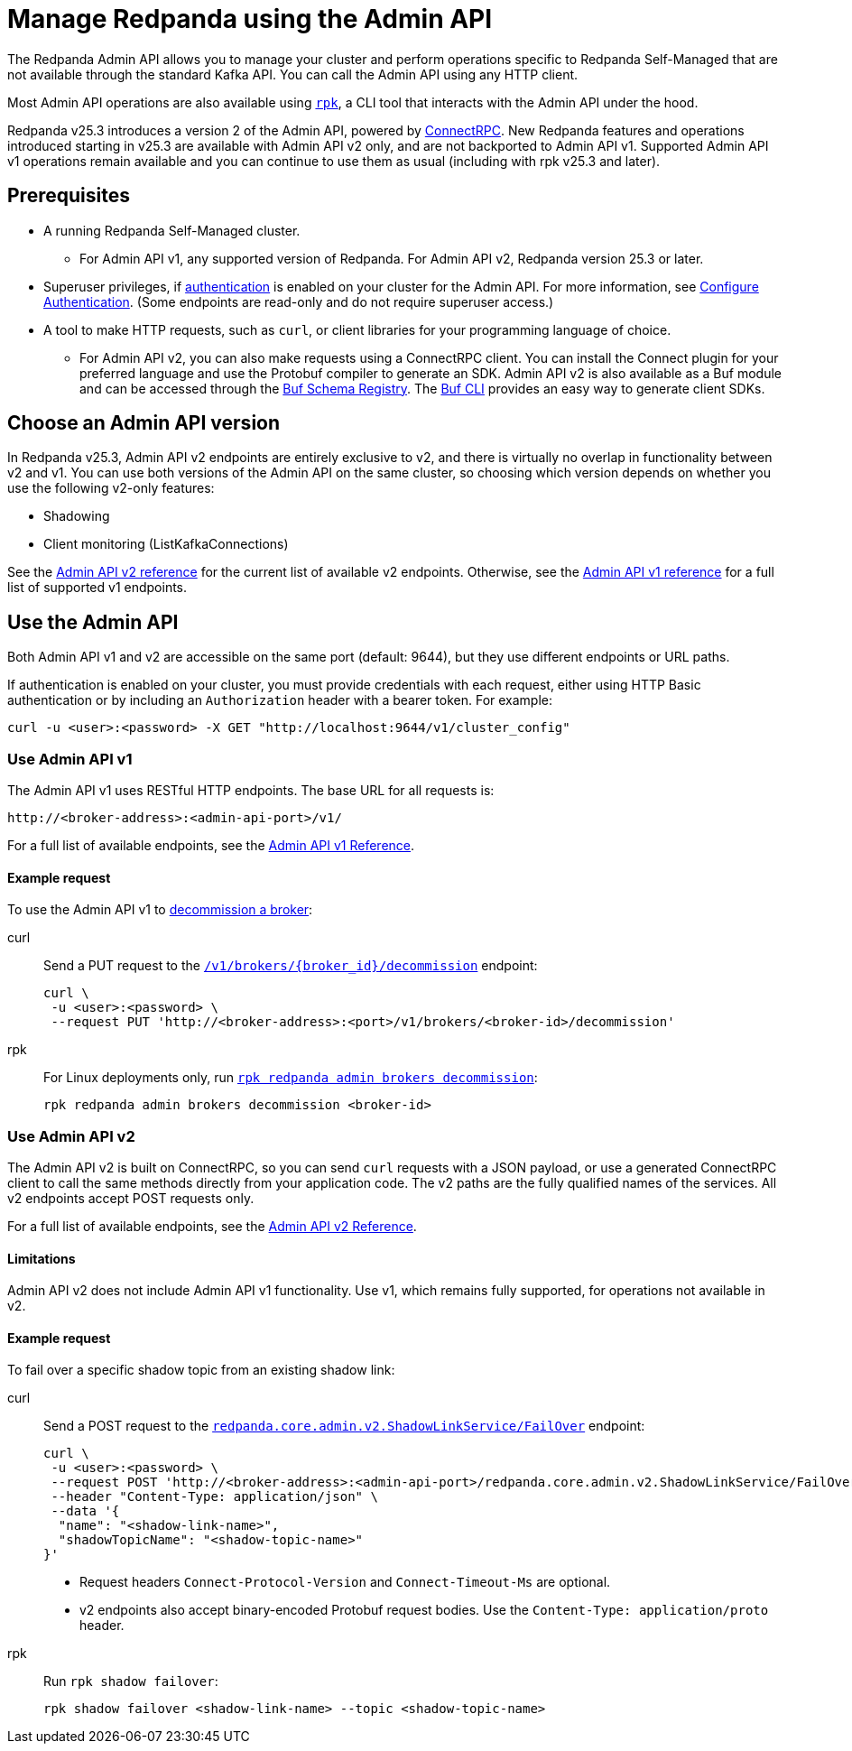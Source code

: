 = Manage Redpanda using the Admin API
:page-categories: Management, High Availability, Upgrades
:description: Manage components of a Redpanda cluster, such as individual brokers and partition leadership. The Redpanda Admin API also allows you to perform operations that are specific to Redpanda Self-Managed and cannot be done using the standard Kafka API.

The Redpanda Admin API allows you to manage your cluster and perform operations specific to Redpanda Self-Managed that are not available through the standard Kafka API. You can call the Admin API using any HTTP client. 

Most Admin API operations are also available using xref:get-started:intro-to-rpk.adoc[`rpk`], a CLI tool that interacts with the Admin API under the hood. 

Redpanda v25.3 introduces a version 2 of the Admin API, powered by https://connectrpc.com/docs/introduction[ConnectRPC]. New Redpanda features and operations introduced starting in v25.3 are available with Admin API v2 only, and are not backported to Admin API v1. Supported Admin API v1 operations remain available and you can continue to use them as usual (including with rpk v25.3 and later).

== Prerequisites

* A running Redpanda Self-Managed cluster.
** For Admin API v1, any supported version of Redpanda. For Admin API v2, Redpanda version 25.3 or later.
* Superuser privileges, if xref:manage:security/authentication.adoc#enable-authentication[authentication] is enabled on your cluster for the Admin API. For more information, see xref:manage:security/authentication.adoc#create-superusers[Configure Authentication]. (Some endpoints are read-only and do not require superuser access.)
* A tool to make HTTP requests, such as `curl`, or client libraries for your programming language of choice. 
** For Admin API v2, you can also make requests using a ConnectRPC client. You can install the Connect plugin for your preferred language and use the Protobuf compiler to generate an SDK. Admin API v2 is also available as a Buf module and can be accessed through the https://buf.build/redpandadata/core/docs/dev:redpanda.core.admin.v2[Buf Schema Registry]. The https://buf.build/docs/cli/[Buf CLI] provides an easy way to generate client SDKs.

== Choose an Admin API version

In Redpanda v25.3, Admin API v2 endpoints are entirely exclusive to v2, and there is virtually no overlap in functionality between v2 and v1. You can use both versions of the Admin API on the same cluster, so choosing which version depends on whether you use the following v2-only features:

// TODO: Add doc links when those docs are merged
* Shadowing
* Client monitoring (ListKafkaConnections)

See the link:/api/doc/admin/v2[Admin API v2 reference] for the current list of available v2 endpoints. Otherwise, see the link:/api/doc/admin/[Admin API v1 reference] for a full list of supported v1 endpoints.

== Use the Admin API

Both Admin API v1 and v2 are accessible on the same port (default: 9644), but they use different endpoints or URL paths.

If authentication is enabled on your cluster, you must provide credentials with each request, either using HTTP Basic authentication or by including an `Authorization` header with a bearer token. For example:

[,bash]
----
curl -u <user>:<password> -X GET "http://localhost:9644/v1/cluster_config"
----

=== Use Admin API v1

The Admin API v1 uses RESTful HTTP endpoints. The base URL for all requests is:

```
http://<broker-address>:<admin-api-port>/v1/
```

For a full list of available endpoints, see the link:/api/doc/admin/[Admin API v1 Reference].

==== Example request

To use the Admin API v1 to xref:manage:cluster-maintenance/decommission-brokers.adoc[decommission a broker]:

[tabs]
====
curl::
+
--
Send a PUT request to the link:/api/doc/admin/operation/operation-decommission[`/v1/brokers/\{broker_id}/decommission`] endpoint:

[,bash]
----
curl \
 -u <user>:<password> \
 --request PUT 'http://<broker-address>:<port>/v1/brokers/<broker-id>/decommission'
----
--

rpk::
+
--
For Linux deployments only, run xref:reference:rpk/rpk-redpanda/rpk-redpanda-admin-brokers-decommission.adoc[`rpk redpanda admin brokers decommission`]:

[,bash]
----
rpk redpanda admin brokers decommission <broker-id>
----
--
====

=== Use Admin API v2

The Admin API v2 is built on ConnectRPC, so you can send `curl` requests with a JSON payload, or use a generated ConnectRPC client to call the same methods directly from your application code. The v2 paths are the fully qualified names of the services. All v2 endpoints accept POST requests only.

For a full list of available endpoints, see the link:/api/doc/admin/v2[Admin API v2 Reference].

==== Limitations

Admin API v2 does not include Admin API v1 functionality. Use v1, which remains fully supported, for operations not available in v2. 

==== Example request

To fail over a specific shadow topic from an existing shadow link:

[tabs]
====
curl::
+
--
Send a POST request to the link:/api/doc/admin/v2/operation/operation-redpanda-core-admin-v2-shadowlinkservice-failover[`redpanda.core.admin.v2.ShadowLinkService/FailOver`] endpoint:

[,bash]
----
curl \
 -u <user>:<password> \
 --request POST 'http://<broker-address>:<admin-api-port>/redpanda.core.admin.v2.ShadowLinkService/FailOver' \
 --header "Content-Type: application/json" \
 --data '{
  "name": "<shadow-link-name>",
  "shadowTopicName": "<shadow-topic-name>"
}'
----

- Request headers `Connect-Protocol-Version` and `Connect-Timeout-Ms` are optional.
- v2 endpoints also accept binary-encoded Protobuf request bodies. Use the `Content-Type: application/proto` header.
--

rpk::
+
--
Run `rpk shadow failover`:

[,bash]
----
rpk shadow failover <shadow-link-name> --topic <shadow-topic-name>
----
--
====
